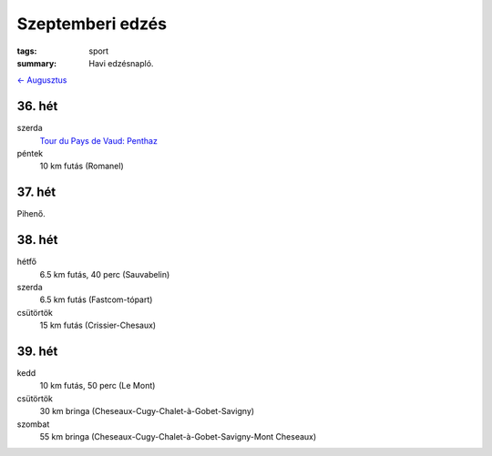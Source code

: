 Szeptemberi edzés
=================

:tags: sport
:summary: Havi edzésnapló.

`<- Augusztus <|filename|2013-08-31-Augusztusi-edzes.rst>`_

36. hét
-------
szerda
    `Tour du Pays de Vaud: Penthaz <|filename|2013-09-04-La-Sarraz.rst>`_
péntek
    10 km futás (Romanel)

37. hét
-------
Pihenő.

38. hét
-------
hétfő
    6.5 km futás, 40 perc (Sauvabelin)
szerda
    6.5 km futás (Fastcom-tópart)
csütörtök
    15 km futás (Crissier-Chesaux)

39. hét
-------
kedd
    10 km futás, 50 perc (Le Mont)
csütörtök
    30 km bringa (Cheseaux-Cugy-Chalet-à-Gobet-Savigny)
szombat
    55 km bringa (Cheseaux-Cugy-Chalet-à-Gobet-Savigny-Mont Cheseaux)
